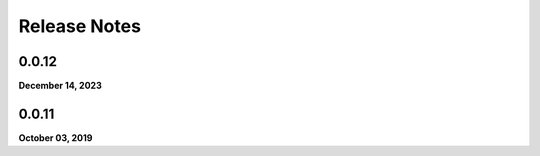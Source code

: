 .. _release_notes:

Release Notes
=============

0.0.12
------
**December 14, 2023**

0.0.11
------
**October 03, 2019**

